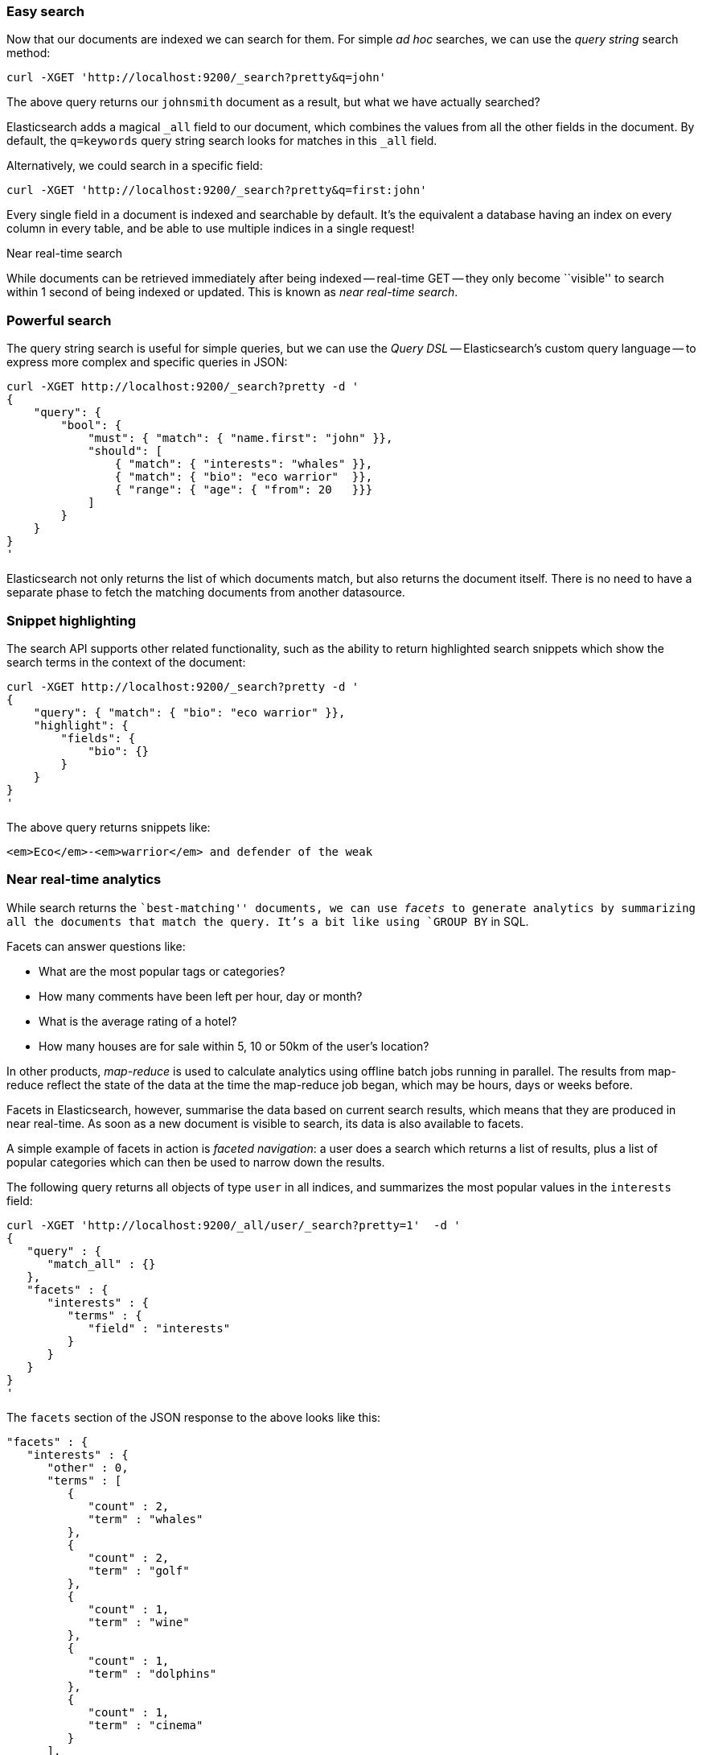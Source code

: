 === Easy search

Now that our documents are indexed we can search for them.
For simple _ad hoc_ searches, we can use the _query string_ search
method:

    curl -XGET 'http://localhost:9200/_search?pretty&q=john'

The above query returns our `johnsmith` document as a result, but what we have
actually searched?

Elasticsearch adds a magical `_all` field to our document, which combines
the values from all the other fields in the document.  By default, the
`q=keywords` query string search looks for matches in this `_all` field.

Alternatively, we could search in a specific field:

    curl -XGET 'http://localhost:9200/_search?pretty&q=first:john'

Every single field in a document is indexed and searchable by default. It's
the equivalent a database having an index on every column in
every table, and be able to use multiple indices in a single request!

.Near real-time search
****
While documents can be retrieved immediately after being indexed
-- real-time GET -- they only become ``visible'' to search within 1 second of
being indexed or updated. This is known as  _near real-time search_.
****

=== Powerful search

The query string search is useful for simple queries, but we can use
the _Query DSL_ -- Elasticsearch's custom query language -- to express
more complex and specific queries in JSON:

    curl -XGET http://localhost:9200/_search?pretty -d '
    {
        "query": {
            "bool": {
                "must": { "match": { "name.first": "john" }},
                "should": [
                    { "match": { "interests": "whales" }},
                    { "match": { "bio": "eco warrior"  }},
                    { "range": { "age": { "from": 20   }}}
                ]
            }
        }
    }
    '

Elasticsearch not only returns the list of which documents match, but also
returns the document itself. There is no need to have a separate phase to
fetch the matching documents from another datasource.

=== Snippet highlighting

The search API supports other related functionality, such as the ability
to return highlighted search snippets which show the search terms
in the context of the document:

    curl -XGET http://localhost:9200/_search?pretty -d '
    {
        "query": { "match": { "bio": "eco warrior" }},
        "highlight": {
            "fields": {
                "bio": {}
            }
        }
    }
    '

The above query returns snippets like:

    <em>Eco</em>-<em>warrior</em> and defender of the weak

=== Near real-time analytics

While search returns the ``best-matching'' documents, we can use _facets_
to generate analytics by summarizing all the documents that match the query.
It's a bit like using `GROUP BY` in SQL.

Facets can answer questions like:

* What are the most popular tags or categories?
* How many comments have been left per hour, day or month?
* What is the average rating of a hotel?
* How many houses are for sale within 5, 10 or 50km of the user's location?

In other products, _map-reduce_ is used to calculate analytics using offline
batch jobs running in parallel. The results from map-reduce reflect the state
of the data at the time the map-reduce job began, which may be hours, days
or weeks before.

Facets in Elasticsearch, however, summarise the data based on current search
results, which means that they are produced in near real-time. As soon as
a new document is visible to search, its data is also available to facets.

A simple example of facets in action is _faceted navigation_: a user
does a search which returns a list of results, plus a list of popular
categories which can then be used to narrow down the results.

The following query returns all objects of type `user` in all indices,
and summarizes the most popular values in the `interests` field:

    curl -XGET 'http://localhost:9200/_all/user/_search?pretty=1'  -d '
    {
       "query" : {
          "match_all" : {}
       },
       "facets" : {
          "interests" : {
             "terms" : {
                "field" : "interests"
             }
          }
       }
    }
    '

The `facets` section of the JSON response to the above looks like this:

    "facets" : {
       "interests" : {
          "other" : 0,
          "terms" : [
             {
                "count" : 2,
                "term" : "whales"
             },
             {
                "count" : 2,
                "term" : "golf"
             },
             {
                "count" : 1,
                "term" : "wine"
             },
             {
                "count" : 1,
                "term" : "dolphins"
             },
             {
                "count" : 1,
                "term" : "cinema"
             }
          ],
          "missing" : 0,
          "_type" : "terms",
          "total" : 7
       }
    },

The two most popular interests are `whales` and `golf`. Our user could choose
to repeat their search, but limiting the results to just users who are
interested in whales.

The output from facets can often be presented visually, as a pie chart or
a histogram, or geographic results can be overlaid on a map.

